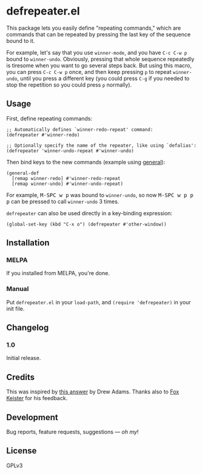 #+PROPERTY: LOGGING nil

* defrepeater.el

[[https://melpa.org/#/defrepeater][file:https://melpa.org/packages/defrepeater-badge.svg]]

This package lets you easily define "repeating commands," which are commands that can be repeated by pressing the last key of the sequence bound to it.

For example, let's say that you use ~winner-mode~, and you have ~C-c C-w p~ bound to =winner-undo=.  Obviously, pressing that whole sequence repeatedly is tiresome when you want to go several steps back.  But using this macro, you can press ~C-c C-w p~ once, and then keep pressing ~p~ to repeat =winner-undo=, until you press a different key (you could press ~C-g~ if you needed to stop the repetition so you could press ~p~ normally).

** Usage

First, define repeating commands:

#+BEGIN_SRC elisp
  ;; Automatically defines `winner-redo-repeat' command:
  (defrepeater #'winner-redo)

  ;; Optionally specify the name of the repeater, like using `defalias':
  (defrepeater 'winner-undo-repeat #'winner-undo)
#+END_SRC

Then bind keys to the new commands (example using [[https://github.com/noctuid/general.el][general]]):

#+BEGIN_SRC elisp
  (general-def
    [remap winner-redo] #'winner-redo-repeat
    [remap winner-undo] #'winner-undo-repeat)
#+END_SRC

For example, @@html:<kbd>@@M-SPC w p@@html:</kbd>@@ was bound to =winner-undo=, so now @@html:<kbd>@@M-SPC w p p p@@html:</kbd>@@ can be pressed to call =winner-undo= 3 times.

=defrepeater= can also be used directly in a key-binding expression:

#+BEGIN_SRC elisp
  (global-set-key (kbd "C-x o") (defrepeater #'other-window))
#+END_SRC

** Installation

*** MELPA

If you installed from MELPA, you're done.

*** Manual

Put =defrepeater.el= in your ~load-path~, and ~(require 'defrepeater)~ in your init file.

** Changelog

*** 1.0

Initial release.

** Credits

This was inspired by [[https://emacs.stackexchange.com/a/13102][this answer]] by Drew Adams.  Thanks also to [[https://github.com/noctuid/general.el][Fox Keister]] for his feedback.

** Development

Bug reports, feature requests, suggestions — /oh my/!

** License

GPLv3
